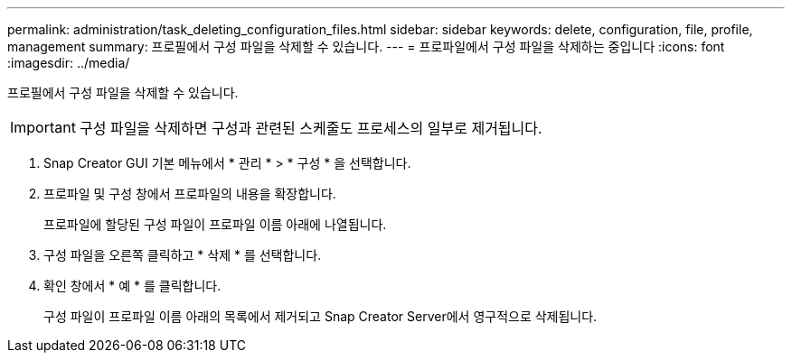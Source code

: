 ---
permalink: administration/task_deleting_configuration_files.html 
sidebar: sidebar 
keywords: delete, configuration, file, profile, management 
summary: 프로필에서 구성 파일을 삭제할 수 있습니다. 
---
= 프로파일에서 구성 파일을 삭제하는 중입니다
:icons: font
:imagesdir: ../media/


[role="lead"]
프로필에서 구성 파일을 삭제할 수 있습니다.


IMPORTANT: 구성 파일을 삭제하면 구성과 관련된 스케줄도 프로세스의 일부로 제거됩니다.

. Snap Creator GUI 기본 메뉴에서 * 관리 * > * 구성 * 을 선택합니다.
. 프로파일 및 구성 창에서 프로파일의 내용을 확장합니다.
+
프로파일에 할당된 구성 파일이 프로파일 이름 아래에 나열됩니다.

. 구성 파일을 오른쪽 클릭하고 * 삭제 * 를 선택합니다.
. 확인 창에서 * 예 * 를 클릭합니다.
+
구성 파일이 프로파일 이름 아래의 목록에서 제거되고 Snap Creator Server에서 영구적으로 삭제됩니다.


